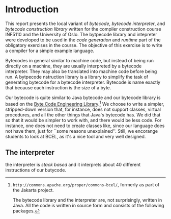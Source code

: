 * Introduction

This report presents the local variant of /bytecode/, /bytecode
interpreter/, and /bytecode construction library/ written for the compiler
construction course INF5110 and the University of Oslo. The bytpecode
library and intepreter were developed to be used in the /code generation/
and /runtime/ part of the obligatory exercises in the course. The objective
of this exercise is to write a compiler for a simple example language.


Bytecodes in general similar to machine code, but instead of being run
directly on a machine, they are usually interpreted by a bytecode
interpreter. They may also be translated into machine code before being
run. A bytpecode nstruction library is a library to simplify the task of
generating bytecode for a bytecode interpreter. Bytecode is name exactly
that because each instruction is the size of a byte.

Our bytecode is quite similar to Java bytecode and our bytecode library is
based on the [[http://commons.apache.org/proper/commons-bcel/][Byte Code Engineering Library]].[fn:bcel] We choose to write a
simpler, stripped-down version that, for instance, does not support
classes, virtual procedures, and all the other things that Java's bytecode
has. We did that so that it would be simpler to work with, and there would
be less code. For instance, one does not need to create classes like, since
our language does not have them, just for ``some reasons
unexplained''. Still, we encorange students to look at BCEL, as it's a nice
tool and very well designed.



[fn:bcel] ~http://commons.apache.org/proper/commons-bcel/~, formerly as
part of the Jakarta project.

The bytecode library and the interpreter are, not surprisingly, written in
Java. All the code is written in source form and consists of the following
packages.


** The interpreter

the interpreter is /stack based/ and it interprets about 40 different
instructions of our butycode. 
